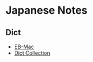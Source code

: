 * Japanese Notes
** Dict
- [[http://ebstudio.info/manual/EBMac/][EB-Mac]]
- [[https://downloads.freemdict.com/100G_Super_Big_Collection/EBwin%E8%AF%8D%E5%85%B8/][Dict Collection]]
